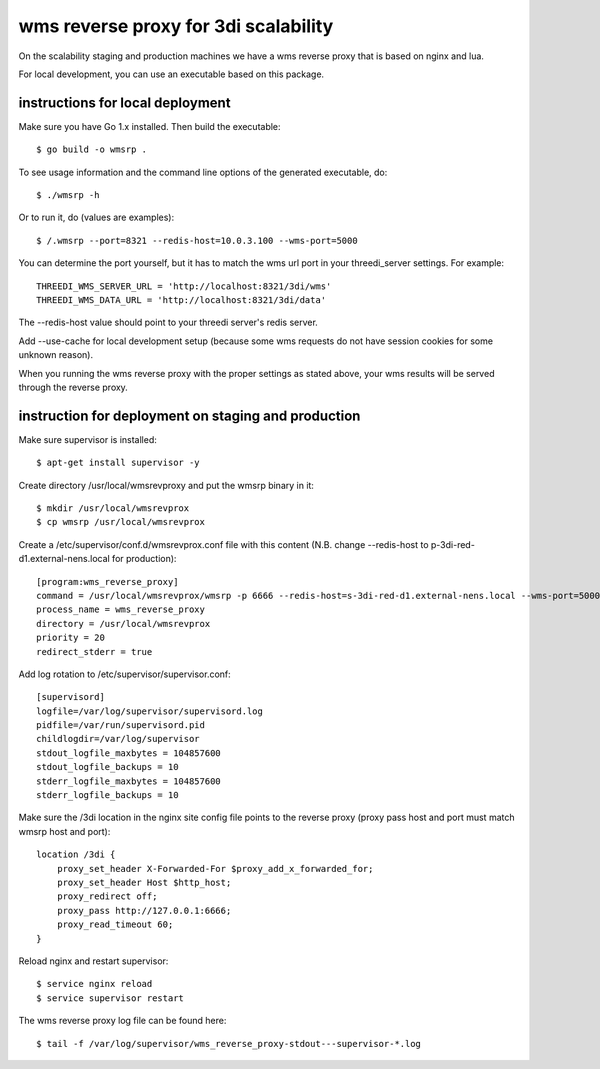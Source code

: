 wms reverse proxy for 3di scalability
=====================================

On the scalability staging and production machines we have a wms reverse proxy
that is based on nginx and lua.

For local development, you can use an executable based on this package.

instructions for local deployment
---------------------------------

Make sure you have Go 1.x installed. Then build the executable::

    $ go build -o wmsrp .

To see usage information and the command line options of the generated executable, do::

    $ ./wmsrp -h

Or to run it, do (values are examples)::

    $ /.wmsrp --port=8321 --redis-host=10.0.3.100 --wms-port=5000

You can determine the port yourself, but it has to match the wms url
port in your threedi_server settings. For example::

    THREEDI_WMS_SERVER_URL = 'http://localhost:8321/3di/wms'
    THREEDI_WMS_DATA_URL = 'http://localhost:8321/3di/data'

The --redis-host value should point to your threedi server's redis server.

Add --use-cache for local development setup (because some wms requests do not have
session cookies for some unknown reason).

When you running the wms reverse proxy with the proper settings as stated
above, your wms results will be served through the reverse proxy.

instruction for deployment on staging and production
----------------------------------------------------

Make sure supervisor is installed::

    $ apt-get install supervisor -y

Create directory /usr/local/wmsrevproxy and put the wmsrp binary in it::

    $ mkdir /usr/local/wmsrevprox
    $ cp wmsrp /usr/local/wmsrevprox

Create a /etc/supervisor/conf.d/wmsrevprox.conf file with this content (N.B. change --redis-host to p-3di-red-d1.external-nens.local for production)::

    [program:wms_reverse_proxy]
    command = /usr/local/wmsrevprox/wmsrp -p 6666 --redis-host=s-3di-red-d1.external-nens.local --wms-port=5000
    process_name = wms_reverse_proxy
    directory = /usr/local/wmsrevprox
    priority = 20
    redirect_stderr = true

Add log rotation to /etc/supervisor/supervisor.conf::

    [supervisord]
    logfile=/var/log/supervisor/supervisord.log
    pidfile=/var/run/supervisord.pid
    childlogdir=/var/log/supervisor
    stdout_logfile_maxbytes = 104857600
    stdout_logfile_backups = 10
    stderr_logfile_maxbytes = 104857600
    stderr_logfile_backups = 10

Make sure the /3di location in the nginx site config file points to the reverse proxy (proxy pass host and port must match wmsrp host and port)::

    location /3di {
        proxy_set_header X-Forwarded-For $proxy_add_x_forwarded_for;
        proxy_set_header Host $http_host;
        proxy_redirect off;
        proxy_pass http://127.0.0.1:6666;
        proxy_read_timeout 60;
    }

Reload nginx and restart supervisor::

    $ service nginx reload
    $ service supervisor restart

The wms reverse proxy log file can be found here::

    $ tail -f /var/log/supervisor/wms_reverse_proxy-stdout---supervisor-*.log

